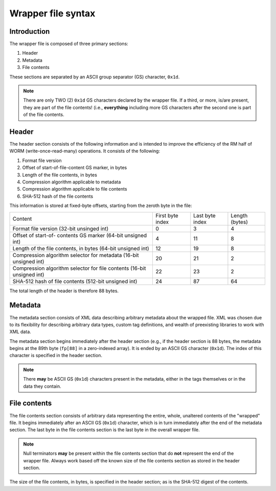 ===================
Wrapper file syntax
===================

Introduction
------------

The wrapper file is composed of three primary sections:

1. Header
2. Metadata
3. File contents

These sections are separated by an ASCII group separator (GS) character,
``0x1d``.

.. note::
   There are only TWO (2) ``0x1d`` GS characters declared by the wrapper file.
   If a third, or more, is/are present, they are part of the file contents!
   (i.e., **everything** including more GS characters after the second one is
   part of the file contents.

Header
------

The header section consists of the following information and is intended to
improve the efficiency of the RM half of WORM (write-once-read-many)
operations.  It consists of the following:

1. Format file version
2. Offset of start-of-file-content GS marker, in bytes
3. Length of the file contents, in bytes
4. Compression algorithm applicable to metadata
5. Compression algorithm applicable to file contents
6. SHA-512 hash of the file contents

This information is stored at fixed-byte offsets, starting from the zeroth byte
in the file:

+-----------------------+------------------+-----------------+----------------+
| Content               | First byte index | Last byte index | Length (bytes) |
+-----------------------+------------------+-----------------+----------------+
| Format file version   | 0                | 3               | 4              |
| (32-bit unsinged int) |                  |                 |                |
+-----------------------+------------------+-----------------+----------------+
| Offset of start-of-   | 4                | 11              | 8              |
| contents GS marker    |                  |                 |                |
| (64-bit unsigned int) |                  |                 |                |
+-----------------------+------------------+-----------------+----------------+
| Length of the file    | 12               | 19              | 8              |
| contents, in bytes    |                  |                 |                |
| (64-bit unsigned int) |                  |                 |                |
+-----------------------+------------------+-----------------+----------------+
| Compression algorithm | 20               | 21              | 2              |
| selector for metadata |                  |                 |                |
| (16-bit unsigned int) |                  |                 |                |
+-----------------------+------------------+-----------------+----------------+
| Compression algorithm | 22               | 23              | 2              |
| selector for file     |                  |                 |                |
| contents              |                  |                 |                |
| (16-bit unsigned int) |                  |                 |                |
+-----------------------+------------------+-----------------+----------------+
| SHA-512 hash of file  | 24               | 87              | 64             |
| contents              |                  |                 |                |
| (512-bit unsigned     |                  |                 |                |
| int)                  |                  |                 |                |
+-----------------------+------------------+-----------------+----------------+

The total length of the header is therefore 88 bytes.

Metadata
--------

The metadata section consists of XML data describing arbitrary metadata about
the wrapped file.  XML was chosen due to its flexibility for describing
arbitrary data types, custom tag definitions, and wealth of preexisting
libraries to work with XML data.

The metadata section begins immediately after the header section (e.g., if the
header section is 88 bytes, the metadata begins at the 89th byte (``fp[88]`` in
a zero-indexed array).  It is ended by an ASCII GS character (``0x1d``).  The
index of this character is specified in the header section.

.. note::
   There **may** be ASCII GS (``0x1d``) characters present in the metadata, either in the tags themselves or in the data they contain.

File contents
-------------

The file contents section consists of arbitrary data representing the entire,
whole, unaltered contents of the "wrapped" file.  It begins immediately after
an ASCII GS (``0x1d``) character, which is in turn immediately after the end of
the metadata section.  The last byte in the file contents section is the last
byte in the overall wrapper file.

.. note::
   Null terminators **may** be present within the file contents section that do
   **not** represent the end of the wrapper file.  Always work based off the
   known size of the file contents section as stored in the header section.


The size of the file contents, in bytes, is specified in the header section; as
is the SHA-512 digest of the contents.


